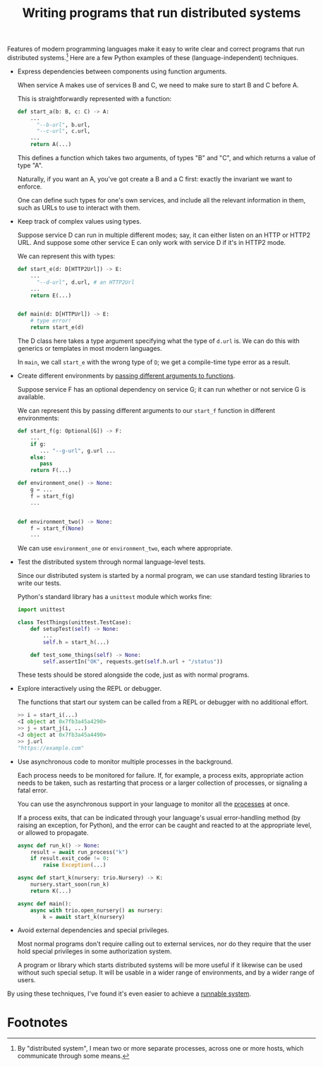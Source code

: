#+title: Writing programs that run distributed systems
#+HTML_HEAD: <style type="text/css">pre.src {background-color: #303030; color: #ffffff;} body{ max-width:50em; margin-left:auto; margin-right:auto; }</style>

Features of modern programming languages
make it easy to write clear and correct programs that run distributed systems.[fn:what]
Here are a few Python examples of these (language-independent) techniques.

   - Express dependencies between components using function arguments.

     When service A makes use of services B and C, we need to make sure to start B and C before A.

     This is straightforwardly represented with a function:
     #+begin_src python
     def start_a(b: B, c: C) -> A:
         ...
           "--b-url", b.url,
           "--c-url", c.url,
         ...
         return A(...)
     #+end_src

     This defines a function which takes two arguments, of types "B" and "C",
     and which returns a value of type "A".

     Naturally, if you want an A, you've got create a B and a C first:
     exactly the invariant we want to enforce.

     One can define such types for one's own services,
     and include all the relevant information in them,
     such as URLs to use to interact with them.
   - Keep track of complex values using types.

     Suppose service D can run in multiple different modes;
     say, it can either listen on an HTTP or HTTP2 URL.
     And suppose some other service E can only work with service D if it's in HTTP2 mode.

     We can represent this with types:
     #+begin_src python
     def start_e(d: D[HTTP2Url]) -> E:
         ...
           "--d-url", d.url, # an HTTP2Url
         ...
         return E(...)


     def main(d: D[HTTPUrl]) -> E:
         # type error!
         return start_e(d)
     #+end_src

    The D class here takes a type argument specifying what the type of =d.url= is.
    We can do this with generics or templates in most modern languages.

    In =main=, we call =start_e= with the wrong type of =D=;
    we get a compile-time type error as a result.
  - Create different environments by [[../config.html][passing different arguments to functions]].

    Suppose service F has an optional dependency on service G;
    it can run whether or not service G is available.

    We can represent this by passing different arguments to our =start_f= function in different environments:
    #+begin_src python
    def start_f(g: Optional[G]) -> F:
        ...
        if g:
           ... "--g-url", g.url ...
        else:
           pass
        return F(...)

    def environment_one() -> None:
        g = ...
        f = start_f(g)
        ...


    def environment_two() -> None:
        f = start_f(None)
        ...
    #+end_src

    We can use =environment_one= or =environment_two=, each where appropriate.
  - Test the distributed system through normal language-level tests.

    Since our distributed system is started by a normal program,
    we can use standard testing libraries to write our tests.

    Python's standard library has a =unittest= module which works fine:
    #+begin_src python
    import unittest

    class TestThings(unittest.TestCase):
        def setupTest(self) -> None:
            ...
            self.h = start_h(...)

        def test_some_things(self) -> None:
            self.assertIn("OK", requests.get(self.h.url + "/status"))
    #+end_src
    These tests should be stored alongside the code,
    just as with normal programs.
  - Explore interactively using the REPL or debugger.

    The functions that start our system can be called from a REPL or debugger with no additional effort.
    #+begin_src python
    >> i = start_i(...)
    <I object at 0x7fb3a45a4290>
    >> j = start_j(i, ...)
    <J object at 0x7fb3a45a4490>
    >> j.url
    "https://example.com"
    #+end_src
  - Use asynchronous code to monitor multiple processes in the background.

    Each process needs to be monitored for failure.
    If, for example, a process exits, appropriate action needs to be taken,
    such as restarting that process or a larger collection of processes,
    or signaling a fatal error.

    You can use the asynchronous support in your language to monitor all the [[https://github.com/catern/rsyscall][processes]] at once.

    If a process exits, that can be indicated through your language's usual error-handling method
    (by raising an exception, for Python),
    and the error can be caught and reacted to at the appropriate level,
    or allowed to propagate.
    #+begin_src python
    async def run_k() -> None:
        result = await run_process("k")
        if result.exit_code != 0:
            raise Exception(...)

    async def start_k(nursery: trio.Nursery) -> K:
        nursery.start_soon(run_k)
        return K(...)

    async def main():
        async with trio.open_nursery() as nursery:
            k = await start_k(nursery)
    #+end_src
  - Avoid external dependencies and special privileges.

    Most normal programs don't require calling out to external services,
    nor do they require that the user hold special privileges in some authorization system.

    A program or library which starts distributed systems will be more useful
    if it likewise can be used without such special setup.
    It will be usable in a wider range of environments,
    and by a wider range of users.

By using these techniques,
I've found it's even easier to achieve a [[../run.html][runnable system]].

* Footnotes

[fn:what]
By "distributed system",
I mean two or more separate processes,
across one or more hosts, which communicate through some means.
 
